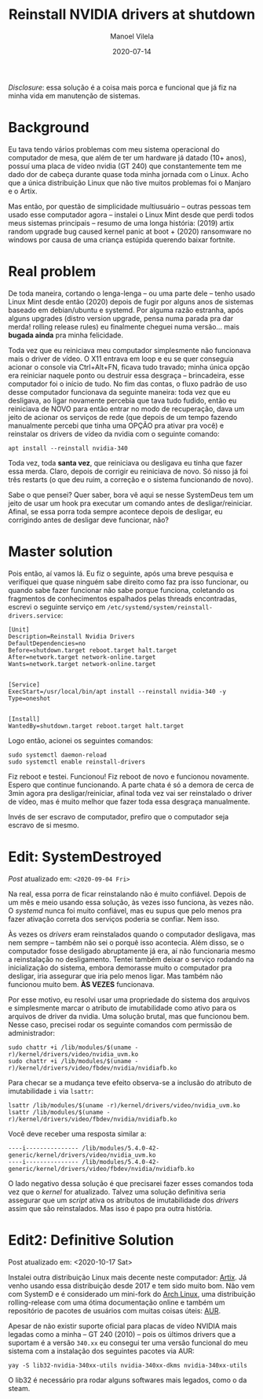 #+STARTUP: hideall
#+OPTIONS: H:3 num:nil tags:nil ^:nil todo:nil tasks:done toc:nil timestamps:t
#+LANGUAGE: bt-br
#+DATE: 2020-07-14
#+TITLE: Reinstall NVIDIA drivers at shutdown
#+DESCRIPTION: The master solution for slavery problems
#+AUTHOR: Manoel Vilela
#+CATEGORIES: programming
#+TAGS:  programming
#+LAYOUT: post
#+COMMENTS: true

#+BEGIN_EXPORT html
<link rel="stylesheet"
      href="/assets/css/style.css"
      type="text/css"/>
#+END_EXPORT

/Disclosure/: essa solução é a coisa mais porca e funcional que já fiz na
minha vida em manutenção de sistemas.

* Background

Eu tava tendo vários problemas com meu sistema operacional do
computador de mesa, que além de ter um hardware já datado (10+ anos),
possuí uma placa de vídeo nvidia (GT 240) que constantemente tem me
dado dor de cabeça durante quase toda minha jornada com o Linux. Acho
que a única distribuição Linux que não tive muitos problemas foi o
Manjaro e o Artix.

Mas então, por questão de simplicidade multiusuário -- outras pessoas
tem usado esse computador agora -- instalei o Linux Mint desde que
perdi todos meus sistemas principais -- resumo de uma longa história:
(2019) artix random upgrade bug caused kernel panic at boot + (2020)
ransomware no windows por causa de uma criança estúpida querendo
baixar fortnite.

* Real problem

De toda maneira, cortando o lenga-lenga -- ou uma parte dele -- tenho
usado Linux Mint desde então (2020) depois de fugir por alguns anos de
sistemas baseado em debian/ubuntu e systemd. Por alguma razão estranha, após
alguns upgrades (distro version upgrade, pensa numa parada pra dar
merda! rolling release rules) eu finalmente cheguei numa
versão... mais **bugada ainda** pra minha felicidade.

Toda vez que eu reiniciava meu computador simplesmente não funcionava
mais o driver de vídeo. O X11 entrava em loop e eu se quer conseguia
acionar o console via Ctrl+Alt+FN, ficava tudo travado; minha única
opção era reiniciar naquele ponto ou destruir essa desgraça --
brincadeira, esse computador foi o início de tudo. No fim das contas,
o fluxo padrão de uso desse computador funcionava da seguinte maneira:
toda vez que eu desligava, ao ligar novamente percebia que tava tudo
fudido, então eu reiniciava de NOVO para então entrar no modo de
recuperação, dava um jeito de acionar os serviços de rede (que depois
de um tempo fazendo manualmente percebi que tinha uma OPÇÃO pra ativar
pra você) e reinstalar os drivers de vídeo da nvidia com o seguinte
comando:

#+BEGIN_SRC shell
apt install --reinstall nvidia-340
#+END_SRC

Toda vez, toda **santa vez**, que reiniciava ou desligava eu tinha que
fazer essa merda. Claro, depois de corrigir eu reiniciava de novo. Só
nisso já foi três restarts (o que deu ruim, a correção e o sistema
funcionando de novo).

Sabe o que pensei? Quer saber, bora vê aqui se nesse SystemDeus tem um
jeito de usar um hook pra executar um comando antes de
desligar/reiniciar. Afinal, se essa porra toda sempre acontece depois
de desligar, eu corrigindo antes de desligar deve funcionar, não?

* Master solution

Pois então, aí vamos lá. Eu fiz o seguinte, após uma breve pesquisa e
verifiquei que quase ninguém sabe direito como faz pra isso funcionar,
ou quando sabe fazer funcionar não sabe porque funciona, coletando os
fragmentos de conhecimentos espalhados pelas threads encontradas,
escrevi o seguinte serviço em
~/etc/systemd/system/reinstall-drivers.service~:

#+BEGIN_SRC text
[Unit]
Description=Reinstall Nvidia Drivers
DefaultDependencies=no
Before=shutdown.target reboot.target halt.target
After=network.target network-online.target
Wants=network.target network-online.target


[Service]
ExecStart=/usr/local/bin/apt install --reinstall nvidia-340 -y
Type=oneshot


[Install]
WantedBy=shutdown.target reboot.target halt.target
#+END_SRC

Logo então, acionei os seguintes comandos:

#+BEGIN_SRC shell
sudo systemctl daemon-reload
sudo systemctl enable reinstall-drivers
#+END_SRC

Fiz reboot e testei. Funcionou! Fiz reboot de novo e funcionou
novamente. Espero que continue funcionando. A parte chata é só a
demora de cerca de 3min agora pra desligar/reiniciar, afinal toda vez
vai ser reinstalado o driver de vídeo, mas é muito
melhor que fazer toda essa desgraça manualmente.

Invés de ser escravo de computador, prefiro que o computador seja
escravo de si mesmo.
* Edit: SystemDestroyed

/Post/ atualizado em: ~<2020-09-04 Fri>~

Na real, essa porra de ficar reinstalando não é muito
confiável. Depois de um mês e meio usando essa solução, às vezes isso
funciona, às vezes não. O /systemd/ nunca foi muito confiável, mas
eu supus que pelo menos pra fazer ativação correta dos serviços poderia
se confiar. Nem isso.

Às vezes os /drivers/ eram reinstalados quando o computador desligava,
mas nem sempre -- também não sei o porquê isso acontecia. Além disso,
se o computador fosse desligado abruptamente já era, aí não
funcionaria mesmo a reinstalação no desligamento. Tentei também deixar
o serviço rodando na inicialização do sistema, embora demorasse muito
o computador pra desligar, iria assegurar que iria pelo menos
ligar. Mas também não funcionou muito bem. **ÀS VEZES** funcionava.

Por esse motivo, eu resolvi usar uma propriedade do sistema dos
arquivos e simplesmente marcar o atributo de imutabilidade como ativo
para os arquivos de driver da nvidia. Uma solução brutal, mas que
funcionou bem. Nesse caso, precisei rodar os seguinte comandos com
permissão de administrador:

#+BEGIN_SRC shell-script
  sudo chattr +i /lib/modules/$(uname -r)/kernel/drivers/video/nvidia_uvm.ko
  sudo chattr +i /lib/modules/$(uname -r)/kernel/drivers/video/fbdev/nvidia/nvidiafb.ko
#+END_SRC

Para checar se a mudança teve efeito observa-se a inclusão do atributo de
imutabilidade ~i~ via =lsattr=:

#+BEGIN_SRC shell-script
  lsattr /lib/modules/$(uname -r)/kernel/drivers/video/nvidia_uvm.ko
  lsattr /lib/modules/$(uname -r)/kernel/drivers/video/fbdev/nvidia/nvidiafb.ko
#+END_SRC

Você deve receber uma resposta similar a:

#+BEGIN_EXAMPLE
----i--------------- /lib/modules/5.4.0-42-generic/kernel/drivers/video/nvidia_uvm.ko
----i--------------- /lib/modules/5.4.0-42-generic/kernel/drivers/video/fbdev/nvidia/nvidiafb.ko
#+END_EXAMPLE

O lado negativo dessa solução é que precisarei fazer esses comandos
toda vez que o /kernel/ for atualizado. Talvez uma solução definitiva
seria assegurar que um /script/ ativa os atributos de imutabilidade dos
/drivers/ assim que são reinstalados. Mas isso é papo pra outra história.
* Edit2: Definitive Solution

Post atualizado em: <2020-10-17 Sat>

Instalei outra distribuição Linux mais decente neste computador:
[[https://artixlinux.org][Artix]]. Já venho usando essa distribuição desde 2017 e tem sido muito
bom. Não vem com SystemD e é considerado um mini-fork do [[https://https://www.archlinux.org/][Arch Linux]],
uma distribuição rolling-release com uma ótima documentação online e
também um repositório de pacotes de usuários com muitas coisas úteis:
[[https://aur.archlinux.org/][AUR]].

Apesar de não existir suporte oficial para placas de vídeo NVIDIA mais
legadas como a minha -- GT 240 (2010) -- pois os últimos drivers que a
suportam é a versão =340.xx= eu consegui ter uma versão funcional do meu
sistema com a instalação dos seguintes pacotes via AUR:

#+begin_src shell-script
yay -S lib32-nvidia-340xx-utils nvidia-340xx-dkms nvidia-340xx-utils
#+end_src

O lib32 é necessário pra rodar alguns softwares mais legados, como o
da steam.
